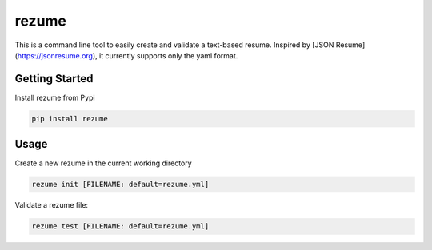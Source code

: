 rezume
======

This is a command line tool to easily create and validate a text-based resume. Inspired
by [JSON Resume](https://jsonresume.org), it currently supports only the yaml format.


Getting Started
---------------
Install rezume from Pypi

.. code-block::

    pip install rezume


Usage
-----
Create a new rezume in the current working directory

.. code-block::

    rezume init [FILENAME: default=rezume.yml]


Validate a rezume file:

.. code-block::

    rezume test [FILENAME: default=rezume.yml]
